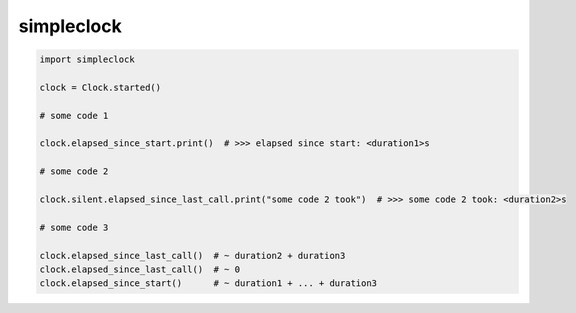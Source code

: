 simpleclock
===========
.. code-block:: python

    import simpleclock

    clock = Clock.started()

    # some code 1

    clock.elapsed_since_start.print()  # >>> elapsed since start: <duration1>s

    # some code 2

    clock.silent.elapsed_since_last_call.print("some code 2 took")  # >>> some code 2 took: <duration2>s

    # some code 3

    clock.elapsed_since_last_call()  # ~ duration2 + duration3
    clock.elapsed_since_last_call()  # ~ 0
    clock.elapsed_since_start()      # ~ duration1 + ... + duration3

